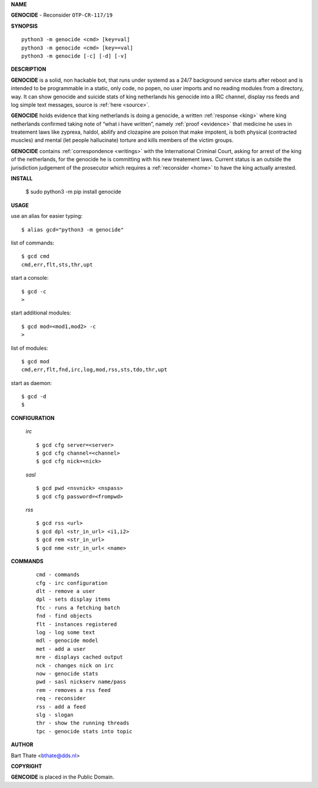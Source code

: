 **NAME**


**GENOCIDE** - Reconsider ``OTP-CR-117/19``


**SYNOPSIS**


::

    python3 -m genocide <cmd> [key=val]
    python3 -m genocide <cmd> [key==val]
    python3 -m genocide [-c] [-d] [-v]


**DESCRIPTION**


**GENOCIDE** is a solid, non hackable bot, that runs under systemd as a 
24/7 background service starts after reboot and is intended to be programmable
in a static, only code, no popen, no user imports and no reading modules from
a directory, way. It can show genocide and suicide stats of king netherlands
his genocide into a IRC channel, display rss feeds and log simple text
messages, source is :ref:`here <source>`.

**GENOCIDE** holds evidence that king netherlands is doing a genocide, a 
written :ref:`response <king>` where king netherlands confirmed taking note
of “what i have written”, namely :ref:`proof <evidence>` that medicine he
uses in treatement laws like zyprexa, haldol, abilify and clozapine are poison
that make impotent, is both physical (contracted muscles) and mental (let 
people hallucinate) torture and kills members of the victim groups. 

**GENOCIDE** contains :ref:`correspondence <writings>` with the
International Criminal Court, asking for arrest of the king of the 
netherlands, for the genocide he is committing with his new treatement laws.
Current status is an outside the jurisdiction judgement of the prosecutor 
which requires a :ref:`reconsider <home>` to have the king actually
arrested.


**INSTALL**


    $ sudo python3 -m pip install genocide


**USAGE**


use an alias for easier typing::

    $ alias gcd="python3 -m genocide"

list of commands::

    $ gcd cmd
    cmd,err,flt,sts,thr,upt

start a console::

    $ gcd -c
    >

start additional modules::

    $ gcd mod=<mod1,mod2> -c
    >

list of modules::

    $ gcd mod
    cmd,err,flt,fnd,irc,log,mod,rss,sts,tdo,thr,upt

start as daemon::

    $ gcd -d
    $ 


**CONFIGURATION**


 *irc*


 ::

    $ gcd cfg server=<server>
    $ gcd cfg channel=<channel>
    $ gcd cfg nick=<nick>

 *sasl*

 ::

    $ gcd pwd <nsvnick> <nspass>
    $ gcd cfg password=<frompwd>

 *rss*

 ::

    $ gcd rss <url>
    $ gcd dpl <str_in_url> <i1,i2>
    $ gcd rem <str_in_url>
    $ gcd nme <str_in_url< <name>


**COMMANDS**


 ::

    cmd - commands
    cfg - irc configuration
    dlt - remove a user
    dpl - sets display items
    ftc - runs a fetching batch
    fnd - find objects 
    flt - instances registered
    log - log some text
    mdl - genocide model
    met - add a user
    mre - displays cached output
    nck - changes nick on irc
    now - genocide stats
    pwd - sasl nickserv name/pass
    rem - removes a rss feed
    req - reconsider
    rss - add a feed
    slg - slogan
    thr - show the running threads
    tpc - genocide stats into topic


**AUTHOR**


Bart Thate <bthate@dds.nl>


**COPYRIGHT**


**GENCOIDE** is placed in the Public Domain.
